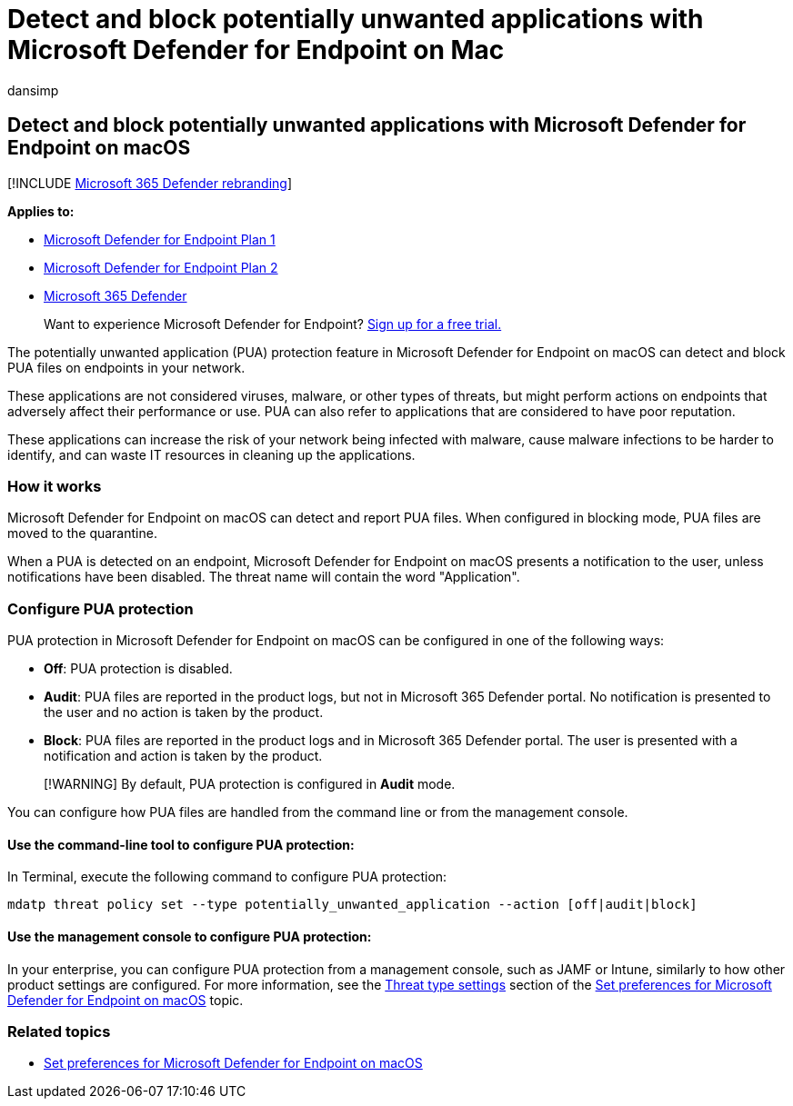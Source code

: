 = Detect and block potentially unwanted applications with Microsoft Defender for Endpoint on Mac
:audience: ITPro
:author: dansimp
:description: Detect and block Potentially Unwanted Applications (PUA) using Microsoft Defender for Endpoint on macOS.
:keywords: microsoft, defender, Microsoft Defender for Endpoint, mac, pua, pus
:manager: dansimp
:ms.author: dansimp
:ms.collection: ["m365-security-compliance"]
:ms.localizationpriority: medium
:ms.mktglfcycl: deploy
:ms.pagetype: security
:ms.service: microsoft-365-security
:ms.sitesec: library
:ms.subservice: mde
:ms.topic: conceptual
:search.appverid: met150

== Detect and block potentially unwanted applications with Microsoft Defender for Endpoint on macOS

[!INCLUDE xref:../../includes/microsoft-defender.adoc[Microsoft 365 Defender rebranding]]

*Applies to:*

* https://go.microsoft.com/fwlink/p/?linkid=2154037[Microsoft Defender for Endpoint Plan 1]
* https://go.microsoft.com/fwlink/p/?linkid=2154037[Microsoft Defender for Endpoint Plan 2]
* https://go.microsoft.com/fwlink/?linkid=2118804[Microsoft 365 Defender]

____
Want to experience Microsoft Defender for Endpoint?
https://signup.microsoft.com/create-account/signup?products=7f379fee-c4f9-4278-b0a1-e4c8c2fcdf7e&ru=https://aka.ms/MDEp2OpenTrial?ocid=docs-wdatp-exposedapis-abovefoldlink[Sign up for a free trial.]
____

The potentially unwanted application (PUA) protection feature in Microsoft Defender for Endpoint on macOS can detect and block PUA files on endpoints in your network.

These applications are not considered viruses, malware, or other types of threats, but might perform actions on endpoints that adversely affect their performance or use.
PUA can also refer to applications that are considered to have poor reputation.

These applications can increase the risk of your network being infected with malware, cause malware infections to be harder to identify, and can waste IT resources in cleaning up the applications.

=== How it works

Microsoft Defender for Endpoint on macOS can detect and report PUA files.
When configured in blocking mode, PUA files are moved to the quarantine.

When a PUA is detected on an endpoint, Microsoft Defender for Endpoint on macOS presents a notification to the user, unless notifications have been disabled.
The threat name will contain the word "Application".

=== Configure PUA protection

PUA protection in Microsoft Defender for Endpoint on macOS can be configured in one of the following ways:

* *Off*: PUA protection is disabled.
* *Audit*: PUA files are reported in the product logs, but not in Microsoft 365 Defender portal.
No notification is presented to the user and no action is taken by the product.
* *Block*: PUA files are reported in the product logs and in Microsoft 365 Defender portal.
The user is presented with a notification and action is taken by the product.

____
[!WARNING] By default, PUA protection is configured in *Audit* mode.
____

You can configure how PUA files are handled from the command line or from the management console.

==== Use the command-line tool to configure PUA protection:

In Terminal, execute the following command to configure PUA protection:

[,bash]
----
mdatp threat policy set --type potentially_unwanted_application --action [off|audit|block]
----

==== Use the management console to configure PUA protection:

In your enterprise, you can configure PUA protection from a management console, such as JAMF or Intune, similarly to how other product settings are configured.
For more information, see the link:mac-preferences.md#threat-type-settings[Threat type settings] section of the xref:mac-preferences.adoc[Set preferences for Microsoft Defender for Endpoint on macOS] topic.

=== Related topics

* xref:mac-preferences.adoc[Set preferences for Microsoft Defender for Endpoint on macOS]

